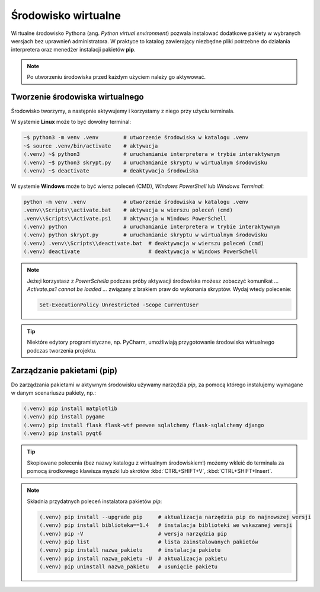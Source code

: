 .. _venv:

Środowisko wirtualne
####################

Wirtualne środowisko Pythona (ang. *Python virtual environment*) pozwala instalować dodatkowe pakiety
w wybranych wersjach bez uprawnień administratora. W praktyce to katalog zawierający niezbędne pliki
potrzebne do działania interpretera oraz menedżer instalacji pakietów **pip**.

.. note::

    Po utworzeniu środowiska przed każdym użyciem należy go aktywować.

Tworzenie środowiska wirtualnego
================================

Środowisko tworzymy, a następnie aktywujemy i korzystamy z niego przy użyciu terminala.

W systemie **Linux** może to być dowolny terminal:

.. code-block:: bash

    ~$ python3 -m venv .venv        # utworzenie środowiska w katalogu .venv
    ~$ source .venv/bin/activate    # aktywacja
    (.venv) ~$ python3              # uruchamianie interpretera w trybie interaktywnym
    (.venv) ~$ python3 skrypt.py    # uruchamianie skryptu w wirtualnym środowisku
    (.venv) ~$ deactivate           # deaktywacja środowiska

W systemie **Windows** może to być wiersz poleceń (CMD), `Windows PowerShell` lub `Windows Terminal`:

.. code-block:: bash

    python -m venv .venv            # utworzenie środowiska w katalogu .venv
    .venv\\Scripts\\activate.bat    # aktywacja w wierszu poleceń (cmd)
    .venv\\Scripts\\Activate.ps1    # aktywacja w Windows PowerSchell
    (.venv) python                  # uruchamianie interpretera w trybie interaktywnym
    (.venv) python skrypt.py        # uruchamianie skryptu w wirtualnym środowisku
    (.venv) .venv\\Scripts\\deactivate.bat  # deaktywacja w wierszu poleceń (cmd)
    (.venv) deactivate                      # deaktywacja w Windows PowerSchell

.. note::

    Jeże;i korzystasz z `PowerSchella` podczas próby aktywacji środowiska możesz zobaczyć komunikat
    `... Activate.ps1 cannot be loaded ...` związany z brakiem praw do wykonania skryptów. Wydaj wtedy polecenie:
    
    .. code-block:: bash
    
        Set-ExecutionPolicy Unrestricted -Scope CurrentUser

.. tip::

    Niektóre edytory programistyczne, np. PyCharm, umożliwiają przygotowanie środowiska wirtualnego podczas tworzenia
    projektu.

Zarządzanie pakietami (pip)
===========================

Do zarządzania pakietami w aktywnym środowisku używamy narzędzia `pip`,
za pomocą którego instalujemy wymagane w danym scenariuszu pakiety, np.:

.. code-block:: bash

    (.venv) pip install matplotlib
    (.venv) pip install pygame
    (.venv) pip install flask flask-wtf peewee sqlalchemy flask-sqlalchemy django
    (.venv) pip install pyqt6

.. tip::

    Skopiowane polecenia (bez nazwy katalogu z wirtualnym środowiskiem!)
    możemy wkleić do terminala za pomocą środkowego klawisza myszki
    lub skrótów :kbd:`CTRL+SHIFT+V`, :kbd:`CTRL+SHIFT+Insert`.

.. note::
    
    Składnia przydatnych poleceń instalatora pakietów *pip*:

    .. code-block:: bash

        (.venv) pip install --upgrade pip     # aktualizacja narzędzia pip do najnowszej wersji
        (.venv) pip install biblioteka==1.4   # instalacja biblioteki we wskazanej wersji
        (.venv) pip -V                        # wersja narzędzia pip
        (.venv) pip list                      # lista zainstalowanych pakietów
        (.venv) pip install nazwa_pakietu     # instalacja pakietu
        (.venv) pip install nazwa_pakietu -U  # aktualizacja pakietu
        (.venv) pip uninstall nazwa_pakietu   # usunięcie pakietu

